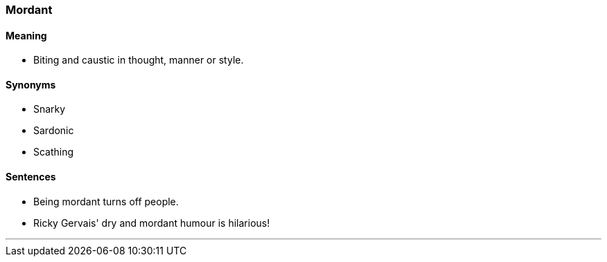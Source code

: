 === Mordant

==== Meaning

* Biting and caustic in thought, manner or style.

==== Synonyms

* Snarky
* Sardonic
* Scathing

==== Sentences

* Being [.underline]#mordant# turns off people.
* Ricky Gervais' dry and [.underline]#mordant# humour is hilarious!

'''
